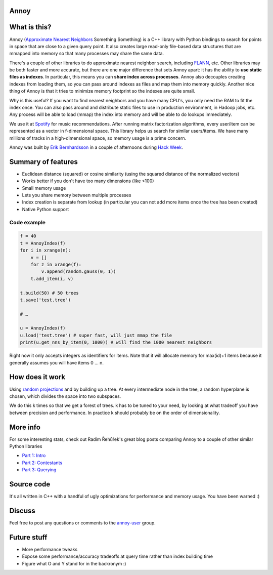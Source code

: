 Annoy
-----

.. figure:: https://raw.github.com/spotify/annoy/master/ann.png
   :alt: Annoy example
   :align: center

What is this?
-------------

Annoy (`Approximate Nearest Neighbors <http://en.wikipedia.org/wiki/Nearest_neighbor_search#Approximate_nearest_neighbor>`__ Something Something) is a C++ library with Python bindings to search for points in space that are close to a given query point. It also creates large read-only file-based data structures that are mmapped into memory so that many processes may share the same data.

There's a couple of other libraries to do approximate nearest neighbor search, including `FLANN <https://github.com/mariusmuja/flann>`__, etc. Other libraries may be both faster and more accurate, but there are one major difference that sets Annoy apart: it has the ability to **use static files as indexes**. In particular, this means you can **share index across processes**. Annoy also decouples creating indexes from loading them, so you can pass around indexes as files and map them into memory quickly. Another nice thing of Annoy is that it tries to minimize memory footprint so the indexes are quite small.

Why is this useful? If you want to find nearest neighbors and you have many CPU's, you only need the RAM to fit the index once. You can also pass around and distribute static files to use in production environment, in Hadoop jobs, etc. Any process will be able to load (mmap) the index into memory and will be able to do lookups immediately.

We use it at `Spotify <http://www.spotify.com/>`__ for music recommendations. After running matrix factorization algorithms, every user/item can be represented as a vector in f-dimensional space. This library helps us search for similar users/items. We have many millions of tracks in a high-dimensional space, so memory usage is a prime concern.

Annoy was built by `Erik Bernhardsson <http://www.erikbern.com>`__ in a couple of afternoons during `Hack Week <http://labs.spotify.com/2013/02/15/organizing-a-hack-week/>`__.

Summary of features
-------------------

* Euclidean distance (squared) or cosine similarity (using the squared distance of the normalized vectors)
* Works better if you don't have too many dimensions (like <100)
* Small memory usage
* Lets you share memory between multiple processes
* Index creation is separate from lookup (in particular you can not add more items once the tree has been created)
* Native Python support

Code example
____________

.. code-block:: python

  f = 40
  t = AnnoyIndex(f)
  for i in xrange(n):
      v = []
      for z in xrange(f):
          v.append(random.gauss(0, 1))
      t.add_item(i, v)

  t.build(50) # 50 trees
  t.save('test.tree')
    
  # …

  u = AnnoyIndex(f)
  u.load('test.tree') # super fast, will just mmap the file
  print(u.get_nns_by_item(0, 1000)) # will find the 1000 nearest neighbors


Right now it only accepts integers as identifiers for items. Note that it will allocate memory for max(id)+1 items because it generally assumes you will have items 0 … n.

How does it work
----------------

Using `random projections <http://en.wikipedia.org/wiki/Locality-sensitive_hashing#Random_projection>`__ and by building up a tree. At every intermediate node in the tree, a random hyperplane is chosen, which divides the space into two subspaces.

We do this k times so that we get a forest of trees. k has to be tuned to your need, by looking at what tradeoff you have between precision and performance. In practice k should probably be on the order of dimensionality.

More info
---------

For some interesting stats, check out Radim Řehůřek's great blog posts comparing Annoy to a couple of other similar Python libraries

* `Part 1: Intro <http://radimrehurek.com/2013/11/performance-shootout-of-nearest-neighbours-intro/>`__
* `Part 2: Contestants <http://radimrehurek.com/2013/12/performance-shootout-of-nearest-neighbours-contestants/>`__
* `Part 3: Querying <http://radimrehurek.com/2014/01/performance-shootout-of-nearest-neighbours-querying/>`__

Source code
-----------

It's all written in C++ with a handful of ugly optimizations for performance and memory usage. You have been warned :)

Discuss
-------

Feel free to post any questions or comments to the `annoy-user <https://groups.google.com/group/annoy-user>`__ group.

Future stuff
------------

* More performance tweaks
* Expose some performance/accuracy tradeoffs at query time rather than index building time
* Figure what O and Y stand for in the backronym :)
